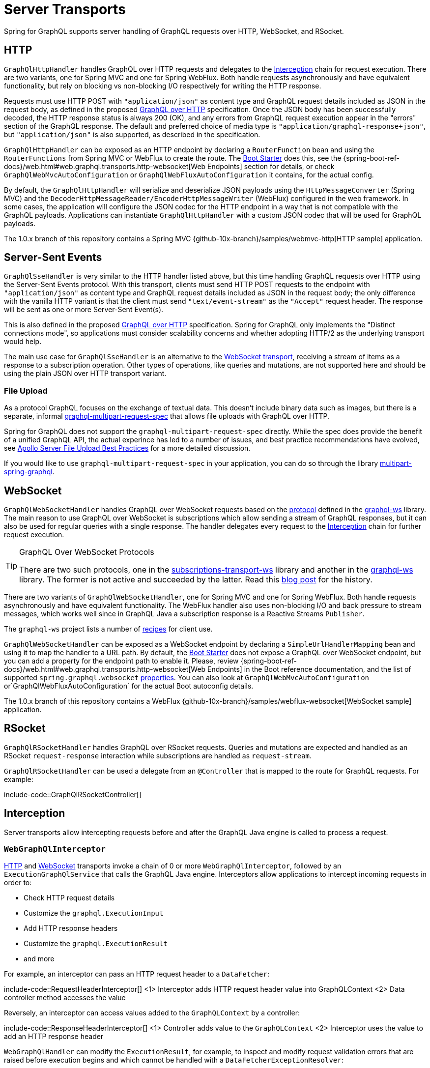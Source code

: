 [[server.transports]]
= Server Transports

Spring for GraphQL supports server handling of GraphQL requests over HTTP, WebSocket, and
RSocket.


[[server.transports.http]]
== HTTP

`GraphQlHttpHandler` handles GraphQL over HTTP requests and delegates to the
xref:transports.adoc#server.interception[Interception] chain for request execution. There are two variants, one for
Spring MVC and one for Spring WebFlux. Both handle requests asynchronously and have
equivalent functionality, but rely on blocking vs non-blocking I/O respectively for
writing the HTTP response.

Requests must use HTTP POST with `"application/json"` as content type and GraphQL request details
included as JSON in the request body, as defined in the proposed
https://github.com/graphql/graphql-over-http/blob/main/spec/GraphQLOverHTTP.md[GraphQL over HTTP] specification.
Once the JSON body has been successfully decoded, the HTTP response status is always 200 (OK),
and any errors from GraphQL request execution appear in the "errors" section of the GraphQL response.
The default and preferred choice of media type is `"application/graphql-response+json"`, but `"application/json"`
is also supported, as described in the specification.

`GraphQlHttpHandler` can be exposed as an HTTP endpoint by declaring a `RouterFunction`
bean and using the `RouterFunctions` from Spring MVC or WebFlux to create the route. The
xref:boot-starter.adoc[Boot Starter] does this, see the
{spring-boot-ref-docs}/web.html#web.graphql.transports.http-websocket[Web Endpoints] section for
details, or check `GraphQlWebMvcAutoConfiguration` or `GraphQlWebFluxAutoConfiguration`
it contains, for the actual config.

By default, the `GraphQlHttpHandler` will serialize and deserialize JSON payloads using the `HttpMessageConverter` (Spring MVC)
and the `DecoderHttpMessageReader/EncoderHttpMessageWriter` (WebFlux) configured in the web framework.
In some cases, the application will configure the JSON codec for the HTTP endpoint in a way that is not compatible with the GraphQL payloads.
Applications can instantiate `GraphQlHttpHandler` with a custom JSON codec that will be used for GraphQL payloads.

The 1.0.x branch of this repository contains a Spring MVC
{github-10x-branch}/samples/webmvc-http[HTTP sample] application.


[[server.transports.sse]]
== Server-Sent Events

`GraphQlSseHandler` is very similar to the HTTP handler listed above, but this time handling GraphQL requests over HTTP
using the Server-Sent Events protocol. With this transport, clients must send HTTP POST requests to the endpoint with
`"application/json"` as content type and GraphQL request details included as JSON in the request body; the only
difference with the vanilla HTTP variant is that the client must send `"text/event-stream"` as the `"Accept"` request
header. The response will be sent as one or more Server-Sent Event(s).

This is also defined in the proposed
https://github.com/graphql/graphql-over-http/blob/main/rfcs/GraphQLOverSSE.md[GraphQL over HTTP] specification.
Spring for GraphQL only implements the "Distinct connections mode", so applications must consider scalability concerns
and whether adopting HTTP/2 as the underlying transport would help.

The main use case for `GraphQlSseHandler` is an alternative to the
xref:transports.adoc#server.transports.websocket[WebSocket transport], receiving a stream of items as a response to a
subscription operation. Other types of operations, like queries and mutations, are not supported here and should be
using the plain JSON over HTTP transport variant.


[[server.transports.http.fileupload]]
=== File Upload

As a protocol GraphQL focuses on the exchange of textual data. This doesn't include binary
data such as images, but there is a separate, informal
https://github.com/jaydenseric/graphql-multipart-request-spec[graphql-multipart-request-spec]
that allows file uploads with GraphQL over HTTP.

Spring for GraphQL does not support the `graphql-multipart-request-spec` directly.
While the spec does provide the benefit of a unified GraphQL API, the actual experince has
led to a number of issues, and best practice recommendations have evolved, see
https://www.apollographql.com/blog/backend/file-uploads/file-upload-best-practices/[Apollo Server File Upload Best Practices]
for a more detailed discussion.

If you would like to use `graphql-multipart-request-spec` in your application, you can
do so through the library
https://github.com/nkonev/multipart-spring-graphql[multipart-spring-graphql].


[[server.transports.websocket]]
== WebSocket

`GraphQlWebSocketHandler` handles GraphQL over WebSocket requests based on the
https://github.com/enisdenjo/graphql-ws/blob/master/PROTOCOL.md[protocol] defined in the
https://github.com/enisdenjo/graphql-ws[graphql-ws] library. The main reason to use
GraphQL over WebSocket is subscriptions which allow sending a stream of GraphQL
responses, but it can also be used for regular queries with a single response.
The handler delegates every request to the xref:transports.adoc#server.interception[Interception] chain for further
request execution.

[TIP]
.GraphQL Over WebSocket Protocols
====
There are two such protocols, one in the
https://github.com/apollographql/subscriptions-transport-ws[subscriptions-transport-ws]
library and another in the
https://github.com/enisdenjo/graphql-ws[graphql-ws] library. The former is not active and
succeeded by the latter. Read this
https://the-guild.dev/blog/graphql-over-websockets[blog post] for the history.
====

There are two variants of `GraphQlWebSocketHandler`, one for Spring MVC and one for
Spring WebFlux. Both handle requests asynchronously and have equivalent functionality.
The WebFlux handler also uses non-blocking I/O and back pressure to stream messages,
which works well since in GraphQL Java a subscription response is a Reactive Streams
`Publisher`.

The `graphql-ws` project lists a number of
https://github.com/enisdenjo/graphql-ws#recipes[recipes] for client use.

`GraphQlWebSocketHandler` can be exposed as a WebSocket endpoint by declaring a
`SimpleUrlHandlerMapping` bean and using it to map the handler to a URL path. By default,
the xref:boot-starter.adoc[Boot Starter] does not expose a GraphQL over WebSocket endpoint,
but you can add a property for the endpoint path to enable it. Please, review
{spring-boot-ref-docs}/web.html#web.graphql.transports.http-websocket[Web Endpoints]
in the Boot reference documentation, and the list of supported `spring.graphql.websocket`
https://docs.spring.io/spring-boot/docs/current/reference/html/application-properties.html#appendix.application-properties.web[properties].
You can also look at `GraphQlWebMvcAutoConfiguration` or`GraphQlWebFluxAutoConfiguration`
for the actual Boot autoconfig details.

The 1.0.x branch of this repository contains a WebFlux
{github-10x-branch}/samples/webflux-websocket[WebSocket sample] application.



[[server.transports.rsocket]]
== RSocket

`GraphQlRSocketHandler` handles GraphQL over RSocket requests. Queries and mutations are
expected and handled as an RSocket `request-response` interaction while subscriptions are
handled as `request-stream`.

`GraphQlRSocketHandler` can be used a delegate from an `@Controller` that is mapped to
the route for GraphQL requests. For example:

include-code::GraphQlRSocketController[]




[[server.interception]]
== Interception

Server transports allow intercepting requests before and after the GraphQL Java engine is
called to process a request.


[[server.interception.web]]
=== `WebGraphQlInterceptor`

xref:transports.adoc#server.transports.http[HTTP] and xref:transports.adoc#server.transports.websocket[WebSocket]
transports invoke a chain of 0 or more `WebGraphQlInterceptor`, followed by an
`ExecutionGraphQlService` that calls the GraphQL Java engine.
Interceptors allow applications to intercept incoming requests in order to:

- Check HTTP request details
- Customize the `graphql.ExecutionInput`
- Add HTTP response headers
- Customize the `graphql.ExecutionResult`
- and more

For example, an interceptor can pass an HTTP request header to a `DataFetcher`:

include-code::RequestHeaderInterceptor[]
<1> Interceptor adds HTTP request header value into GraphQLContext
<2> Data controller method accesses the value

Reversely, an interceptor can access values added to the `GraphQLContext` by a controller:

include-code::ResponseHeaderInterceptor[]
<1> Controller adds value to the `GraphQLContext`
<2> Interceptor uses the value to add an HTTP response header

`WebGraphQlHandler` can modify the `ExecutionResult`, for example, to inspect and modify
request validation errors that are raised before execution begins and which cannot be
handled with a `DataFetcherExceptionResolver`:

include-code::RequestErrorInterceptor[]
<1> Return the same if `ExecutionResult` has a "data" key with non-null value
<2> Check and transform the GraphQL errors
<3> Update the `ExecutionResult` with the modified errors

Use `WebGraphQlHandler` to configure the `WebGraphQlInterceptor` chain. This is supported
by the xref:boot-starter.adoc[Boot Starter], see
{spring-boot-ref-docs}/web.html#web.graphql.transports.http-websocket[Web Endpoints].


[[server.interception.websocket]]
=== `WebSocketGraphQlInterceptor`

`WebSocketGraphQlInterceptor` extends `WebGraphQlInterceptor` with additional callbacks
to handle the start and end of a WebSocket connection, in addition to client-side
cancellation of subscriptions. The same also intercepts every GraphQL request on the
WebSocket connection.

Use `WebGraphQlHandler` to configure the `WebGraphQlInterceptor` chain. This is supported
by the xref:boot-starter.adoc[Boot Starter], see
{spring-boot-ref-docs}/web.html#web.graphql.transports.http-websocket[Web Endpoints].
There can be at most one `WebSocketGraphQlInterceptor` in a chain of interceptors.

There are two built-in WebSocket interceptors called `AuthenticationWebSocketInterceptor`,
one for the WebMVC and one for the WebFlux transports. These help to extract authentication
details from the payload of a `"connection_init"` GraphQL over WebSocket message, authenticate,
and then propagate the `SecurityContext` to subsequent requests on the WebSocket connection.



[[server.interception.rsocket]]
=== `RSocketQlInterceptor`

Similar to xref:transports.adoc#server.interception.web[`WebGraphQlInterceptor`], an `RSocketQlInterceptor` allows intercepting
GraphQL over RSocket requests before and after GraphQL Java engine execution. You can use
this to customize the `graphql.ExecutionInput` and the `graphql.ExecutionResult`.
